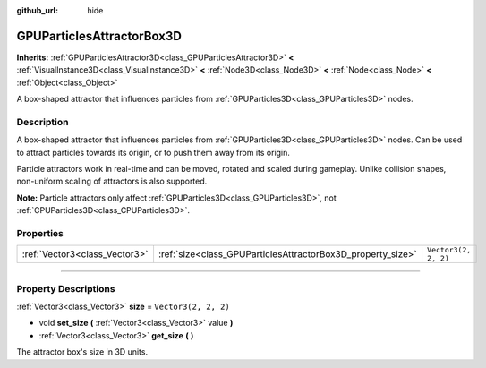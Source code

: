 :github_url: hide

.. DO NOT EDIT THIS FILE!!!
.. Generated automatically from Godot engine sources.
.. Generator: https://github.com/godotengine/godot/tree/4.1/doc/tools/make_rst.py.
.. XML source: https://github.com/godotengine/godot/tree/4.1/doc/classes/GPUParticlesAttractorBox3D.xml.

.. _class_GPUParticlesAttractorBox3D:

GPUParticlesAttractorBox3D
==========================

**Inherits:** :ref:`GPUParticlesAttractor3D<class_GPUParticlesAttractor3D>` **<** :ref:`VisualInstance3D<class_VisualInstance3D>` **<** :ref:`Node3D<class_Node3D>` **<** :ref:`Node<class_Node>` **<** :ref:`Object<class_Object>`

A box-shaped attractor that influences particles from :ref:`GPUParticles3D<class_GPUParticles3D>` nodes.

.. rst-class:: classref-introduction-group

Description
-----------

A box-shaped attractor that influences particles from :ref:`GPUParticles3D<class_GPUParticles3D>` nodes. Can be used to attract particles towards its origin, or to push them away from its origin.

Particle attractors work in real-time and can be moved, rotated and scaled during gameplay. Unlike collision shapes, non-uniform scaling of attractors is also supported.

\ **Note:** Particle attractors only affect :ref:`GPUParticles3D<class_GPUParticles3D>`, not :ref:`CPUParticles3D<class_CPUParticles3D>`.

.. rst-class:: classref-reftable-group

Properties
----------

.. table::
   :widths: auto

   +-------------------------------+-------------------------------------------------------------+----------------------+
   | :ref:`Vector3<class_Vector3>` | :ref:`size<class_GPUParticlesAttractorBox3D_property_size>` | ``Vector3(2, 2, 2)`` |
   +-------------------------------+-------------------------------------------------------------+----------------------+

.. rst-class:: classref-section-separator

----

.. rst-class:: classref-descriptions-group

Property Descriptions
---------------------

.. _class_GPUParticlesAttractorBox3D_property_size:

.. rst-class:: classref-property

:ref:`Vector3<class_Vector3>` **size** = ``Vector3(2, 2, 2)``

.. rst-class:: classref-property-setget

- void **set_size** **(** :ref:`Vector3<class_Vector3>` value **)**
- :ref:`Vector3<class_Vector3>` **get_size** **(** **)**

The attractor box's size in 3D units.

.. |virtual| replace:: :abbr:`virtual (This method should typically be overridden by the user to have any effect.)`
.. |const| replace:: :abbr:`const (This method has no side effects. It doesn't modify any of the instance's member variables.)`
.. |vararg| replace:: :abbr:`vararg (This method accepts any number of arguments after the ones described here.)`
.. |constructor| replace:: :abbr:`constructor (This method is used to construct a type.)`
.. |static| replace:: :abbr:`static (This method doesn't need an instance to be called, so it can be called directly using the class name.)`
.. |operator| replace:: :abbr:`operator (This method describes a valid operator to use with this type as left-hand operand.)`
.. |bitfield| replace:: :abbr:`BitField (This value is an integer composed as a bitmask of the following flags.)`
